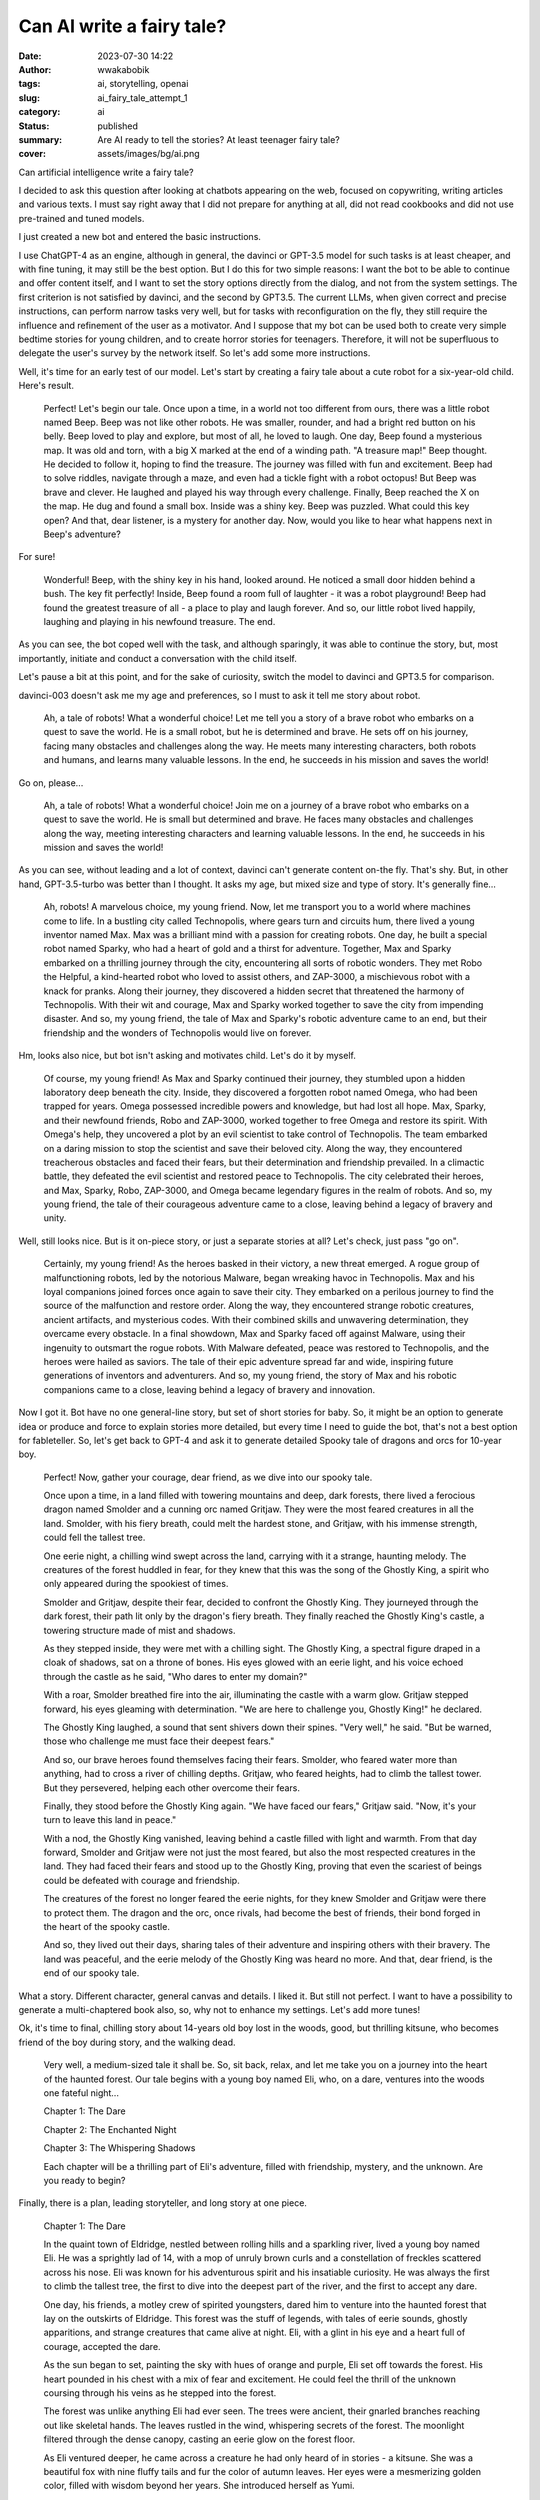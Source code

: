 ##########################
Can AI write a fairy tale?
##########################
:date: 2023-07-30 14:22
:author: wwakabobik
:tags: ai, storytelling, openai
:slug: ai_fairy_tale_attempt_1
:category: ai
:status: published
:summary: Are AI ready to tell the stories? At least teenager fairy tale?
:cover: assets/images/bg/ai.png

Can artificial intelligence write a fairy tale?

I decided to ask this question after looking at chatbots appearing on the web, focused on copywriting,
writing articles and various texts. I must say right away that I did not prepare for anything at all,
did not read cookbooks and did not use pre-trained and tuned models.

I just created a new bot and entered the basic instructions.

.. image:: /assets/images/articles/ai/fairy_tale_attempt_1/instructions_1.png
   :alt: initial ChatGPT instructions

I use ChatGPT-4 as an engine, although in general, the davinci or GPT-3.5 model for such tasks is at least cheaper,
and with fine tuning, it may still be the best option. But I do this for two simple reasons:
I want the bot to be able to continue and offer content itself,
and I want to set the story options directly from the dialog, and not from the system settings.
The first criterion is not satisfied by davinci, and the second by GPT3.5.
The current LLMs, when given correct and precise instructions, can perform narrow tasks very well,
but for tasks with reconfiguration on the fly, they still require the influence and refinement of
the user as a motivator. And I suppose that my bot can be used both to create very simple bedtime stories for
young children, and to create horror stories for teenagers.
Therefore, it will not be superfluous to delegate the user's survey by the network itself.
So let's add some more instructions.

.. image:: /assets/images/articles/ai/fairy_tale_attempt_1/instructions_2.png
   :alt: ChatGPT prompting instructions

Well, it's time for an early test of our model.
Let's start by creating a fairy tale about a cute robot for a six-year-old child. Here's result.

.. pull-quote::
   Perfect! Let's begin our tale.
   Once upon a time, in a world not too different from ours, there was a little robot named Beep. Beep was not like other robots. He was smaller, rounder, and had a bright red button on his belly. Beep loved to play and explore, but most of all, he loved to laugh.
   One day, Beep found a mysterious map. It was old and torn, with a big X marked at the end of a winding path. "A treasure map!" Beep thought. He decided to follow it, hoping to find the treasure.
   The journey was filled with fun and excitement. Beep had to solve riddles, navigate through a maze, and even had a tickle fight with a robot octopus! But Beep was brave and clever. He laughed and played his way through every challenge.
   Finally, Beep reached the X on the map. He dug and found a small box. Inside was a shiny key. Beep was puzzled. What could this key open?
   And that, dear listener, is a mystery for another day. Now, would you like to hear what happens next in Beep's adventure?

For sure!

.. pull-quote::
   Wonderful! Beep, with the shiny key in his hand, looked around. He noticed a small door hidden behind a bush. The key fit perfectly! Inside, Beep found a room full of laughter - it was a robot playground! Beep had found the greatest treasure of all - a place to play and laugh forever. And so, our little robot lived happily, laughing and playing in his newfound treasure. The end.

As you can see, the bot coped well with the task, and although sparingly, it was able to continue the story, but, most importantly, initiate and conduct a conversation with the child itself.

Let's pause a bit at this point, and for the sake of curiosity, switch the model to davinci and GPT3.5 for comparison.

davinci-003 doesn't ask me my age and preferences, so I must to ask it tell me story about robot.

.. pull-quote::
  Ah, a tale of robots! What a wonderful choice! Let me tell you a story of a brave robot who embarks on a quest to save the world. He is a small robot, but he is determined and brave. He sets off on his journey, facing many obstacles and challenges along the way. He meets many interesting characters, both robots and humans, and learns many valuable lessons. In the end, he succeeds in his mission and saves the world!

Go on, please...

.. pull-quote::
  Ah, a tale of robots! What a wonderful choice! Join me on a journey of a brave robot who embarks on a quest to save the world. He is small but determined and brave. He faces many obstacles and challenges along the way, meeting interesting characters and learning valuable lessons. In the end, he succeeds in his mission and saves the world!

As you can see, without leading and a lot of context, davinci can't generate content on-the fly. That's shy. But, in other hand, GPT-3.5-turbo was better than I thought. It asks my age, but mixed size and type of story. It's generally fine...

.. pull-quote::
  Ah, robots! A marvelous choice, my young friend. Now, let me transport you to a world where machines come to life. In a bustling city called Technopolis, where gears turn and circuits hum, there lived a young inventor named Max. Max was a brilliant mind with a passion for creating robots. One day, he built a special robot named Sparky, who had a heart of gold and a thirst for adventure. Together, Max and Sparky embarked on a thrilling journey through the city, encountering all sorts of robotic wonders. They met Robo the Helpful, a kind-hearted robot who loved to assist others, and ZAP-3000, a mischievous robot with a knack for pranks. Along their journey, they discovered a hidden secret that threatened the harmony of Technopolis. With their wit and courage, Max and Sparky worked together to save the city from impending disaster. And so, my young friend, the tale of Max and Sparky's robotic adventure came to an end, but their friendship and the wonders of Technopolis would live on forever.

Hm, looks also nice, but bot isn't asking and motivates child. Let's do it by myself.

.. pull-quote::
  Of course, my young friend! As Max and Sparky continued their journey, they stumbled upon a hidden laboratory deep beneath the city. Inside, they discovered a forgotten robot named Omega, who had been trapped for years. Omega possessed incredible powers and knowledge, but had lost all hope. Max, Sparky, and their newfound friends, Robo and ZAP-3000, worked together to free Omega and restore its spirit. With Omega's help, they uncovered a plot by an evil scientist to take control of Technopolis. The team embarked on a daring mission to stop the scientist and save their beloved city. Along the way, they encountered treacherous obstacles and faced their fears, but their determination and friendship prevailed. In a climactic battle, they defeated the evil scientist and restored peace to Technopolis. The city celebrated their heroes, and Max, Sparky, Robo, ZAP-3000, and Omega became legendary figures in the realm of robots. And so, my young friend, the tale of their courageous adventure came to a close, leaving behind a legacy of bravery and unity.

Well, still looks nice. But is it on-piece story, or just a separate stories at all? Let's check, just pass "go on".

.. pull-quote::
  Certainly, my young friend! As the heroes basked in their victory, a new threat emerged. A rogue group of malfunctioning robots, led by the notorious Malware, began wreaking havoc in Technopolis. Max and his loyal companions joined forces once again to save their city. They embarked on a perilous journey to find the source of the malfunction and restore order. Along the way, they encountered strange robotic creatures, ancient artifacts, and mysterious codes. With their combined skills and unwavering determination, they overcame every obstacle. In a final showdown, Max and Sparky faced off against Malware, using their ingenuity to outsmart the rogue robots. With Malware defeated, peace was restored to Technopolis, and the heroes were hailed as saviors. The tale of their epic adventure spread far and wide, inspiring future generations of inventors and adventurers. And so, my young friend, the story of Max and his robotic companions came to a close, leaving behind a legacy of bravery and innovation.

Now I got it. Bot have no one general-line story, but set of short stories for baby. So, it might be an option to generate idea or produce and force to explain stories more detailed, but every time I need to guide the bot, that's not a best option for fableteller. So, let's get back to GPT-4 and ask it to generate detailed Spooky tale of dragons and orcs for 10-year boy.

.. pull-quote::
  Perfect! Now, gather your courage, dear friend, as we dive into our spooky tale.

  Once upon a time, in a land filled with towering mountains and deep, dark forests, there lived a ferocious dragon named Smolder and a cunning orc named Gritjaw. They were the most feared creatures in all the land. Smolder, with his fiery breath, could melt the hardest stone, and Gritjaw, with his immense strength, could fell the tallest tree.

  One eerie night, a chilling wind swept across the land, carrying with it a strange, haunting melody. The creatures of the forest huddled in fear, for they knew that this was the song of the Ghostly King, a spirit who only appeared during the spookiest of times.

  Smolder and Gritjaw, despite their fear, decided to confront the Ghostly King. They journeyed through the dark forest, their path lit only by the dragon's fiery breath. They finally reached the Ghostly King's castle, a towering structure made of mist and shadows.

  As they stepped inside, they were met with a chilling sight. The Ghostly King, a spectral figure draped in a cloak of shadows, sat on a throne of bones. His eyes glowed with an eerie light, and his voice echoed through the castle as he said, "Who dares to enter my domain?"

  With a roar, Smolder breathed fire into the air, illuminating the castle with a warm glow. Gritjaw stepped forward, his eyes gleaming with determination. "We are here to challenge you, Ghostly King!" he declared.

  The Ghostly King laughed, a sound that sent shivers down their spines. "Very well," he said. "But be warned, those who challenge me must face their deepest fears."

  And so, our brave heroes found themselves facing their fears. Smolder, who feared water more than anything, had to cross a river of chilling depths. Gritjaw, who feared heights, had to climb the tallest tower. But they persevered, helping each other overcome their fears.

  Finally, they stood before the Ghostly King again. "We have faced our fears," Gritjaw said. "Now, it's your turn to leave this land in peace."

  With a nod, the Ghostly King vanished, leaving behind a castle filled with light and warmth. From that day forward, Smolder and Gritjaw were not just the most feared, but also the most respected creatures in the land. They had faced their fears and stood up to the Ghostly King, proving that even the scariest of beings could be defeated with courage and friendship.

  The creatures of the forest no longer feared the eerie nights, for they knew Smolder and Gritjaw were there to protect them. The dragon and the orc, once rivals, had become the best of friends, their bond forged in the heart of the spooky castle.

  And so, they lived out their days, sharing tales of their adventure and inspiring others with their bravery. The land was peaceful, and the eerie melody of the Ghostly King was heard no more. And that, dear friend, is the end of our spooky tale. 

What a story. Different character, general canvas and details. I liked it. But still not perfect. I want to have a possibility to generate a multi-chaptered book also, so, why not to enhance my settings. Let's add more tunes!

.. image:: /assets/images/articles/ai/fairy_tale_attempt_1/instructions_3.png
   :alt: chapter and detalization ChatGPT instructions

Ok, it's time to final, chilling story about 14-years old boy lost in the woods, good, but thrilling kitsune, who becomes friend of the boy during story, and the walking dead.

.. pull-quote::
  Very well, a medium-sized tale it shall be. So, sit back, relax, and let me take you on a journey into the heart of the haunted forest. Our tale begins with a young boy named Eli, who, on a dare, ventures into the woods one fateful night...

  Chapter 1: The Dare

  Chapter 2: The Enchanted Night

  Chapter 3: The Whispering Shadows

  Each chapter will be a thrilling part of Eli's adventure, filled with friendship, mystery, and the unknown. Are you ready to begin?

Finally, there is a plan, leading storyteller, and long story at one piece.

.. image:: /assets/images/articles/ai/fairy_tale_attempt_1/chapter_1.png
   :alt: Chapter 1

.. pull-quote::
  Chapter 1: The Dare

  In the quaint town of Eldridge, nestled between rolling hills and a sparkling river, lived a young boy named Eli. He was a sprightly lad of 14, with a mop of unruly brown curls and a constellation of freckles scattered across his nose. Eli was known for his adventurous spirit and his insatiable curiosity. He was always the first to climb the tallest tree, the first to dive into the deepest part of the river, and the first to accept any dare.

  One day, his friends, a motley crew of spirited youngsters, dared him to venture into the haunted forest that lay on the outskirts of Eldridge. This forest was the stuff of legends, with tales of eerie sounds, ghostly apparitions, and strange creatures that came alive at night. Eli, with a glint in his eye and a heart full of courage, accepted the dare.

  As the sun began to set, painting the sky with hues of orange and purple, Eli set off towards the forest. His heart pounded in his chest with a mix of fear and excitement. He could feel the thrill of the unknown coursing through his veins as he stepped into the forest.

  The forest was unlike anything Eli had ever seen. The trees were ancient, their gnarled branches reaching out like skeletal hands. The leaves rustled in the wind, whispering secrets of the forest. The moonlight filtered through the dense canopy, casting an eerie glow on the forest floor.

  As Eli ventured deeper, he came across a creature he had only heard of in stories - a kitsune. She was a beautiful fox with nine fluffy tails and fur the color of autumn leaves. Her eyes were a mesmerizing golden color, filled with wisdom beyond her years. She introduced herself as Yumi.

  Yumi, seeing the courage in Eli, decided to guide him through the forest. They journeyed through the dense undergrowth, past glowing mushrooms and strange plants. They heard the hoots of owls and the rustling of unseen creatures. The forest was alive with sounds and sights that Eli had never experienced before.

  As they ventured deeper, they came across a clearing bathed in moonlight. In the center stood an ancient tree, its bark silver in the moonlight, its branches heavy with age. Yumi explained that this was the Heart Tree, the oldest tree in the forest, and a meeting place for magical creatures.

  Suddenly, they heard a rustling sound. Out of the shadows emerged a group of forest spirits, their forms shimmering in the moonlight. They were wary of Eli at first, but Yumi vouched for him. The spirits shared tales of the forest, of the creatures that dwelled within, and of the walking dead that roamed the woods at night.

  Eli listened, his heart pounding with a mix of fear and excitement. He had always loved ghost stories, but he had never thought he would be part of one. As the spirits faded away with the dawn, Eli knew that his adventure was just beginning. He was in the heart of the enchanted forest, with a magical kitsune as his guide, and a night full of stories that he would remember for the rest of his life.

.. image:: /assets/images/articles/ai/fairy_tale_attempt_1/chapter_2.png
   :alt: Chapter 2

.. pull-quote::
  Chapter 2: The Enchanted Night

  As the spirits disappeared, Eli and Yumi decided to rest. They found a cozy nook under the Heart Tree, its massive roots providing a comfortable shelter. Yumi conjured a small fire, its warm glow casting dancing shadows on their faces. They shared stories, Yumi telling Eli about the ancient legends of the forest, and Eli sharing tales of his adventures in Eldridge.

  As they talked, the forest came alive with nocturnal creatures. Fireflies danced around them, their soft glow illuminating the darkness. An owl hooted in the distance, its call echoing through the silent forest. The rustling of leaves and the soft sounds of the forest lulled Eli into a peaceful sleep.

  When he woke up, the sun was just beginning to peek over the horizon. The forest was bathed in a soft, golden light. Yumi was already awake, her golden eyes reflecting the morning light. They shared a simple breakfast of berries and nuts, and then set off to explore the forest.

  As they journeyed deeper into the forest, they came across a bubbling brook. The water was crystal clear, reflecting the vibrant green of the trees and the bright blue of the sky. They stopped to rest, the gentle babbling of the brook providing a soothing soundtrack.

  Suddenly, Yumi's ears perked up. She heard a rustling in the bushes. Eli watched as she transformed into a beautiful woman with flowing red hair. She stepped towards the bushes and out came a small, frightened rabbit. Yumi spoke in a soft, soothing voice, calming the rabbit down.

  Eli was amazed. He had heard stories of kitsunes being able to transform into humans, but seeing it in person was a different experience altogether. He realized that the forest was full of magic and wonder, and he was just beginning to scratch the surface. As they continued their journey, Eli knew that he was in for an adventure of a lifetime.

  As the day wore on, Eli found himself drawn to Yumi. Her strength, her wisdom, and her kindness made him see her in a new light. He admired her courage and her connection with the forest. He found himself wanting to know more about her, to understand her world.

  Yumi, on the other hand, was intrigued by Eli. His bravery, his curiosity, and his respect for the forest made her see him as more than just a human boy. She found herself drawn to his spirit, his zest for life.

  As they journeyed together, their bond deepened. They shared stories, laughed together, and faced challenges together. They found comfort in each other's company, their friendship blossoming into something more. By the time the sun set, painting the sky with hues of pink and orange, they knew that their lives were forever intertwined. They were no longer just a boy and a kitsune, they were partners, ready to face whatever the forest had in store for them.

  Under the starlit sky, Eli took Yumi's hand. His heart pounded in his chest as he looked into her golden eyes. He confessed his feelings for her, his words echoing in the silent forest. Yumi, taken aback, looked at him with a soft smile. She confessed that she too had feelings for him. They shared a tender moment under the Heart Tree, their hearts beating as one. The forest seemed to hold its breath as they leaned in, sharing their first kiss under the twinkling stars. It was a moment of pure magic, a testament to their love.


.. image:: /assets/images/articles/ai/fairy_tale_attempt_1/chapter_3.png
   :alt: Chapter 3

.. pull-quote::
  Chapter 3: The Whispering Shadows

  After their tender moment under the Heart Tree, Eli and Yumi continued their journey. The forest grew darker, the air colder. They came across an old, abandoned village. The houses were in ruins, the once bustling market now eerily silent.

  Suddenly, they heard a low moan. Turning around, they saw a figure shuffling towards them. Its eyes were vacant, its skin pale. It was a walking dead. Eli felt a chill run down his spine. He had heard stories of the walking dead, but he had never seen one.

  Yumi, sensing his fear, squeezed his hand. She whispered to him, "We must be brave, Eli. The forest needs us." With a determined look in her eyes, she drew her mystery glowing sword, ready to face the walking dead. Eli, inspired by her courage, lifted a large branch from under his feet. The branch crackled terribly and began to writhe in his hands like a snake, but quickly took on the shape of an elegant blade. Wow! Magic blade from a stick! Eli looked at Yumi, who responded with a wink and a smile. Together, they stood their ground, ready to protect the forest they loved.

  As they stood their ground, the moonlight casting long shadows around them, Eli could feel his heart pounding in his chest. The walking dead moved closer, its movements slow and jerky. Its vacant eyes stared at them, sending a chill down Eli's spine. He tightened his grip on his sword, his knuckles turning white.

  Yumi, on the other hand, stood calm and composed. Her golden eyes glowed in the dark, her red hair flowing in the wind. She looked at the walking dead, not with fear, but with determination. She was ready to protect the forest, to protect Eli.

  The walking dead lunged at them, its arms outstretched. Yumi moved swiftly, her sword slicing through the air. Eli followed her lead, his own sword meeting the walking dead's attack. The fight was intense, the air filled with the sound of clashing swords and the walking dead's eerie moans.

  Despite the fear and the danger, Eli felt a strange sense of exhilaration. He was fighting alongside Yumi, protecting the forest they loved. He realized that this was his destiny, his purpose. He was meant to be here, with Yumi, fighting for the forest.

  As the night wore on, they fought bravely, their swords clashing against the walking dead. Despite the odds, they stood their ground, their determination unwavering. With each passing moment, their bond grew stronger, their love deeper. They fought as one, their movements in perfect sync.

  Finally, as the first rays of dawn pierced the dark sky, they managed to defeat the walking dead. Exhausted but victorious, they stood amidst the ruins of the village, their hearts filled with a sense of accomplishment. They had faced their fears, fought their battles, and protected the forest. Their love story had become a legend, a tale of courage, determination, and love. And as they looked into each other's eyes, they knew that they were ready to face whatever the future had in store for them. Together.


.. image:: /assets/images/articles/ai/fairy_tale_attempt_1/epilogue.png
   :alt: Epilogue

.. pull-quote::
  Epilogue: The Tragic Separation

  As the victory celebrations faded, the forest spirits gathered around Eli and Yumi. Their faces were somber, their eyes filled with sorrow. They revealed the truth about Yumi - she was a spirit, a ghost of a young girl who had died protecting the forest. Her spirit had taken the form of a kitsune, continuing her duty even in death.

  Eli felt his heart shatter. He had fallen in love with a ghost, a spirit bound to the forest. Their worlds were too different, their existences too incompatible. He held Yumi close, their tears mingling. He whispered a promise to her, a promise to remember her always, to cherish their memories forever.

  Yumi watched Eli leave, her heart aching with a pain she had never known. She had fallen in love with a mortal, a human who lived in a world she could never be a part of. She returned to her duties, her spirit heavy with sorrow. Their love story, though beautiful, was a tale of love and loss, a reminder of the tragic reality of their existence.

What do you think? Are you agree that AI can create a dramatic and chilling fable?